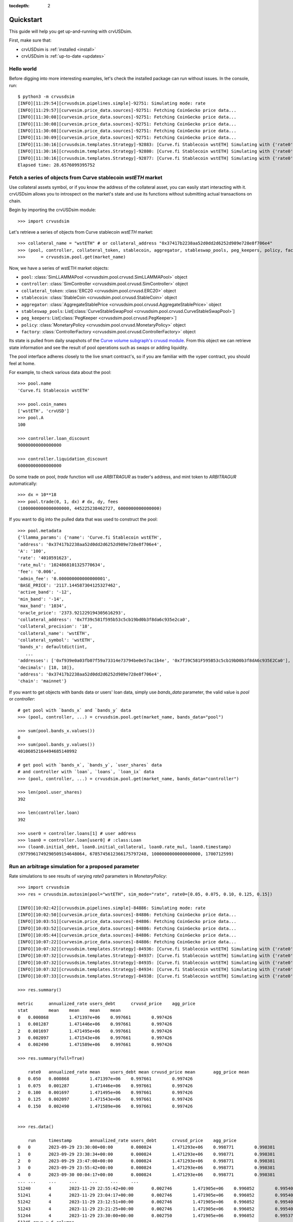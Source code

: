 .. role:: python(code)
   :language: python

:tocdepth: 2

.. _quickstart:

Quickstart
==========

This guide will help you get up-and-running with crvUSDsim.

First, make sure that:

* crvUSDsim is :ref:`installed <install>`
* crvUSDsim is :ref:`up-to-date <updates>`


Hello world
------------

Before digging into more interesting examples, let's check the installed package can
run without issues.  In the console, run::

    $ python3 -m crvusdsim
    [INFO][11:29:54][crvusdsim.pipelines.simple]-92751: Simulating mode: rate
    [INFO][11:29:57][curvesim.price_data.sources]-92751: Fetching CoinGecko price data...
    [INFO][11:30:08][curvesim.price_data.sources]-92751: Fetching CoinGecko price data...
    [INFO][11:30:08][curvesim.price_data.sources]-92751: Fetching CoinGecko price data...
    [INFO][11:30:08][curvesim.price_data.sources]-92751: Fetching CoinGecko price data...
    [INFO][11:30:09][curvesim.price_data.sources]-92751: Fetching CoinGecko price data...
    [INFO][11:30:16][crvusdsim.templates.Strategy]-92883: [Curve.fi Stablecoin wstETH] Simulating with {'rate0': 0.15}
    [INFO][11:30:16][crvusdsim.templates.Strategy]-92880: [Curve.fi Stablecoin wstETH] Simulating with {'rate0': 0.1}
    [INFO][11:30:16][crvusdsim.templates.Strategy]-92877: [Curve.fi Stablecoin wstETH] Simulating with {'rate0': 0.05}
    Elapsed time: 28.6576099395752


Fetch a series of objects from Curve stablecoin `wstETH` market
----------------------------------------------------------------

Use collateral assets symbol, or if you know the address of the collateral asset, you can easily start
interacting with it. crvUSDsim allows you to introspect on the market's state and use its
functions without submitting actual transactions on chain.

Begin by importing the crvUSDsim module::

   >>> import crvusdsim

Let's retrieve a series of objects from Curve stablecoin `wstETH` market::

   >>> collateral_name = "wstETH" # or collateral_address "0x37417b2238aa52d0dd2d6252d989e728e8f706e4"
   >>> (pool, controller, collateral_token, stablecoin, aggregator, stableswap_pools, peg_keepers, policy, factory) 
   >>>      = crvusdsim.pool.get(market_name)

Now, we have a series of wstETH market objects:

- ``pool``: :class:`SimLLAMMAPool <crvusdsim.pool.crvusd.SimLLAMMAPool>` object
- ``controller``: :class:`SimController <crvusdsim.pool.crvusd.SimController>` object
- ``collateral_token``: :class:`ERC20 <crvusdsim.pool.crvusd.ERC20>` object
- ``stablecoin``: :class:`StableCoin <crvusdsim.pool.crvusd.StableCoin>` object
- ``aggregator``: :class:`AggregateStablePrice <crvusdsim.pool.crvusd.AggregateStablePrice>` object
- ``stableswap_pools``: List[:class:`CurveStableSwapPool <crvusdsim.pool.crvusd.CurveStableSwapPool>`]
- ``peg_keepers``: List[:class:`PegKeeper <crvusdsim.pool.crvusd.PegKeeper>`]
- ``policy``: :class:`MonetaryPolicy <crvusdsim.pool.crvusd.MonetaryPolicy>` object
- ``factory``: :class:`ControllerFactory <crvusdsim.pool.crvusd.ControllerFactory>` object

Its state is pulled from daily snapshots of the `Curve volume subgraph's crvusd module <https://github.com/curvefi/volume-subgraphs/tree/main/subgraphs/crvusd>`_.
From this object we can retrieve state information and see the result of pool 
operations such as swaps or adding liquidity.

The pool interface adheres closely to the live smart contract's, so if you are familiar
with the vyper contract, you should feel at home.

For example, to check various data about the pool::

   >>> pool.name
   'Curve.fi Stablecoin wstETH'
   
   >>> pool.coin_names
   ['wstETH', 'crvUSD']
   >>> pool.A
   100

   >>> controller.loan_discount
   90000000000000000

   >>> controller.liquidation_discount
   60000000000000000
   

Do some trade on pool, `trade` function will use `ARBITRAGUR` as trader's address, 
and mint token to `ARBITRAGUR` automatically::

   >>> dx = 10**18
   >>> pool.trade(0, 1, dx) # dx, dy, fees
   (1000000000000000000, 445225238462727, 6000000000000000)


If you want to dig into the pulled data that was used to construct the pool::

   >>> pool.metadata
   {'llamma_params': {'name': 'Curve.fi Stablecoin wstETH',
   'address': '0x37417b2238aa52d0dd2d6252d989e728e8f706e4',
   'A': '100',
   'rate': '4010591623',
   'rate_mul': '1024868101325770634',
   'fee': '0.006',
   'admin_fee': '0.000000000000000001',
   'BASE_PRICE': '2117.144587304125327462',
   'active_band': '-12',
   'min_band': '-14',
   'max_band': '1034',
   'oracle_price': '2373.921229194305616293',
   'collateral_address': '0x7f39c581f595b53c5cb19bd0b3f8da6c935e2ca0',
   'collateral_precision': '18',
   'collateral_name': 'wstETH',
   'collateral_symbol': 'wstETH',
   'bands_x': defaultdict(int,
      ...
   'addresses': ['0xf939e0a03fb07f59a73314e73794be0e57ac1b4e', '0x7f39C581F595B53c5cb19bD0b3f8dA6c935E2Ca0'],
   'decimals': [18, 18]},
   'address': '0x37417b2238aa52d0dd2d6252d989e728e8f706e4',
   'chain': 'mainnet'}


If you want to get objects with bands data or users' loan data, simply use `bands_data` parameter, 
the valid value is `pool` or `controller`::

   # get pool with `bands_x` and `bands_y` data
   >>> (pool, controller, ...) = crvusdsim.pool.get(market_name, bands_data="pool")

   >>> sum(pool.bands_x.values())
   0
   >>> sum(pool.bands_y.values())
   40106052164494685140992

   # get pool with `bands_x`, `bands_y`, `user_shares` data
   # and controller with `loan`, `loans`, `loan_ix` data
   >>> (pool, controller, ...) = crvusdsim.pool.get(market_name, bands_data="controller")

   >>> len(pool.user_shares)
   392

   >>> len(controller.loan)
   392

   >>> user0 = controller.loans[1] # user address
   >>> loan0 = controller.loan[user0] # :class:Loan
   >>> (loan0.initial_debt, loan0.initial_collateral, loan0.rate_mul, loan0.timestamp)
   (9779961749290509154648064, 6785745612366175797248, 1000000000000000000, 1700712599)




Run an arbitrage simulation for a proposed parameter
----------------------------------------------------


Rate simulations to see results of varying `rate0` parameters in `MonetaryPolicy`::

    >>> import crvusdsim
    >>> res = crvusdsim.autosim(pool="wstETH", sim_mode="rate", rate0=[0.05, 0.075, 0.10, 0.125, 0.15])

    [INFO][10:02:42][crvusdsim.pipelines.simple]-84886: Simulating mode: rate
    [INFO][10:02:50][curvesim.price_data.sources]-84886: Fetching CoinGecko price data...
    [INFO][10:03:51][curvesim.price_data.sources]-84886: Fetching CoinGecko price data...
    [INFO][10:03:52][curvesim.price_data.sources]-84886: Fetching CoinGecko price data...
    [INFO][10:05:44][curvesim.price_data.sources]-84886: Fetching CoinGecko price data...
    [INFO][10:07:22][curvesim.price_data.sources]-84886: Fetching CoinGecko price data...
    [INFO][10:07:32][crvusdsim.templates.Strategy]-84936: [Curve.fi Stablecoin wstETH] Simulating with {'rate0': 0.05}
    [INFO][10:07:32][crvusdsim.templates.Strategy]-84937: [Curve.fi Stablecoin wstETH] Simulating with {'rate0': 0.125}
    [INFO][10:07:32][crvusdsim.templates.Strategy]-84935: [Curve.fi Stablecoin wstETH] Simulating with {'rate0': 0.075}
    [INFO][10:07:32][crvusdsim.templates.Strategy]-84934: [Curve.fi Stablecoin wstETH] Simulating with {'rate0': 0.1}
    [INFO][10:07:33][crvusdsim.templates.Strategy]-84938: [Curve.fi Stablecoin wstETH] Simulating with {'rate0': 0.15}

    >>> res.summary()

    metric	annualized_rate	users_debt	crvusd_price	agg_price
    stat	mean	mean	mean	mean
    0	0.000868	1.471397e+06	0.997661	0.997426
    1	0.001287	1.471446e+06	0.997661	0.997426
    2	0.001697	1.471495e+06	0.997661	0.997426
    3	0.002097	1.471543e+06	0.997661	0.997426
    4	0.002490	1.471589e+06	0.997661	0.997426

    >>> res.summary(full=True)

    	rate0	annualized_rate mean	users_debt mean	crvusd_price mean	agg_price mean
    0	0.050	0.000868	1.471397e+06	0.997661	0.997426
    1	0.075	0.001287	1.471446e+06	0.997661	0.997426
    2	0.100	0.001697	1.471495e+06	0.997661	0.997426
    3	0.125	0.002097	1.471543e+06	0.997661	0.997426
    4	0.150	0.002490	1.471589e+06	0.997661	0.997426


    >>> res.data()

    	run	timestamp	annualized_rate	users_debt	crvusd_price	agg_price
    0	0	2023-09-29 23:30:00+00:00	0.000824	1.471293e+06	0.998771	0.998381
    1	0	2023-09-29 23:38:34+00:00	0.000824	1.471293e+06	0.998771	0.998381
    2	0	2023-09-29 23:47:08+00:00	0.000824	1.471293e+06	0.998771	0.998381
    3	0	2023-09-29 23:55:42+00:00	0.000824	1.471293e+06	0.998771	0.998381
    4	0	2023-09-30 00:04:17+00:00	0.000824	1.471293e+06	0.998771	0.998381
    ...	...	...	...	...	...	...
    51240	4	2023-11-29 22:55:42+00:00	0.002746	1.471905e+06	0.996052	0.995404
    51241	4	2023-11-29 23:04:17+00:00	0.002746	1.471905e+06	0.996052	0.995404
    51242	4	2023-11-29 23:12:51+00:00	0.002746	1.471905e+06	0.996052	0.995404
    51243	4	2023-11-29 23:21:25+00:00	0.002746	1.471905e+06	0.996052	0.995404
    51244	4	2023-11-29 23:30:00+00:00	0.002750	1.471905e+06	0.996052	0.995373
    51245 rows x 6 columns

    >>> res.data(full=True)

    	rate0	run	timestamp	annualized_rate	users_debt	crvusd_price	agg_price
    0	0.05	0	2023-09-29 23:30:00+00:00	0.000824	1.471293e+06	0.998771	0.998381
    1	0.05	0	2023-09-29 23:38:34+00:00	0.000824	1.471293e+06	0.998771	0.998381
    2	0.05	0	2023-09-29 23:47:08+00:00	0.000824	1.471293e+06	0.998771	0.998381
    3	0.05	0	2023-09-29 23:55:42+00:00	0.000824	1.471293e+06	0.998771	0.998381
    4	0.05	0	2023-09-30 00:04:17+00:00	0.000824	1.471293e+06	0.998771	0.998381
    ...	...	...	...	...	...	...	...
    51240	0.15	4	2023-11-29 22:55:42+00:00	0.002746	1.471905e+06	0.996052	0.995404
    51241	0.15	4	2023-11-29 23:04:17+00:00	0.002746	1.471905e+06	0.996052	0.995404
    51242	0.15	4	2023-11-29 23:12:51+00:00	0.002746	1.471905e+06	0.996052	0.995404
    51243	0.15	4	2023-11-29 23:21:25+00:00	0.002746	1.471905e+06	0.996052	0.995404
    51244	0.15	4	2023-11-29 23:30:00+00:00	0.002750	1.471905e+06	0.996052	0.995373
    51245 rows x 7 columns


Tuning a pool parameter, such as the amplification coefficient ``A``.::

    >>> import crvusdsim
    >>> market_name = "wstETH"
    >>> res = crvusdsim.autosim(pool="wstETH", sim_mode="pool", A=100)
    [INFO][14:57:58][crvusdsim.pipelines.simple]-82656: Simulating mode: pool
    [INFO][14:58:00][curvesim.price_data.sources]-82656: Fetching CoinGecko price data...
    [INFO][14:58:05][crvusdsim.templates.Strategy]-82730: [Curve.fi Stablecoin wstETH] Simulating with {'A': 100}


Likely you will want to see the impact over a range of ``A`` values.  The ``A`` and ``fee`` parameters 
will accept either a integer or iterables of integers; note ``fee`` values are in units of basis points 
multiplied by 10**18.::
    
    >>> res = crvusdsim.autosim(pool="wstETH", sim_mode="pool", A=[50, 60, 80, 100], fee=[6 * 10**15, 10 * 10**15])

    [INFO][11:08:46][crvusdsim.pipelines.simple]-33804: Simulating mode: pool
    [INFO][11:09:10][curvesim.price_data.sources]-33804: Fetching CoinGecko price data...
    [INFO][11:09:44][crvusdsim.templates.Strategy]-33869: [Curve.fi Stablecoin wstETH] Simulating with {'A': 50, 'fee': 6000000000000000}
    [INFO][11:09:44][crvusdsim.templates.Strategy]-33870: [Curve.fi Stablecoin wstETH] Simulating with {'A': 50, 'fee': 10000000000000000}
    [INFO][11:09:44][crvusdsim.templates.Strategy]-33876: [Curve.fi Stablecoin wstETH] Simulating with {'A': 60, 'fee': 10000000000000000}
    [INFO][11:09:44][crvusdsim.templates.Strategy]-33875: [Curve.fi Stablecoin wstETH] Simulating with {'A': 100, 'fee': 6000000000000000}
    [INFO][11:09:44][crvusdsim.templates.Strategy]-33873: [Curve.fi Stablecoin wstETH] Simulating with {'A': 80, 'fee': 6000000000000000}
    [INFO][11:09:44][crvusdsim.templates.Strategy]-33871: [Curve.fi Stablecoin wstETH] Simulating with {'A': 60, 'fee': 6000000000000000}
    [INFO][11:09:44][crvusdsim.templates.Strategy]-33872: [Curve.fi Stablecoin wstETH] Simulating with {'A': 80, 'fee': 10000000000000000}
    [INFO][11:09:45][crvusdsim.templates.Strategy]-33874: [Curve.fi Stablecoin wstETH] Simulating with {'A': 100, 'fee': 10000000000000000}

    >>> res.summary()

    metric	pool_value	loss_value	pool_volume	arb_profit	pool_fees
    stat	annualized_returns	annualized_arb_profits	sum	sum	sum
    0	0.569850	0.031372	5.521713e+09	1.017937e+07	7.298168e+07
    1	0.533898	0.025810	4.358760e+09	8.319915e+06	9.826156e+07
    2	0.573620	0.029282	5.347932e+09	9.473498e+06	7.089184e+07
    3	0.553401	0.022987	3.987458e+09	7.478085e+06	9.083868e+07
    4	0.571523	0.029660	5.389022e+09	9.611733e+06	7.140822e+07
    5	0.529070	0.027319	4.241904e+09	8.805979e+06	9.597500e+07
    6	0.569426	0.030513	5.393248e+09	9.903716e+06	7.147705e+07
    7	0.554593	0.022389	4.017923e+09	7.283106e+06	9.152026e+07

    >>> res.summary(full=True)

    	A	Fee	pool_value annualized_returns	loss_value annualized_arb_profits	pool_volume sum	arb_profit sum	pool_fees sum
    0	50	0.006	0.569850	0.031372	5.521713e+09	1.017937e+07	7.298168e+07
    1	50	0.010	0.533898	0.025810	4.358760e+09	8.319915e+06	9.826156e+07
    2	60	0.006	0.573620	0.029282	5.347932e+09	9.473498e+06	7.089184e+07
    3	60	0.010	0.553401	0.022987	3.987458e+09	7.478085e+06	9.083868e+07
    4	80	0.006	0.571523	0.029660	5.389022e+09	9.611733e+06	7.140822e+07
    5	80	0.010	0.529070	0.027319	4.241904e+09	8.805979e+06	9.597500e+07
    6	100	0.006	0.569426	0.030513	5.393248e+09	9.903716e+06	7.147705e+07
    7	100	0.010	0.554593	0.022389	4.017923e+09	7.283106e+06	9.152026e+07

    >>> res.data()

    	run	timestamp	pool_value	loss_value	pool_volume	arb_profit	pool_fees
    0	0	2023-09-29 23:30:00+00:00	1.879406e+09	0.000000	0.0	0.0	0.0
    1	0	2023-09-29 23:38:34+00:00	1.879531e+09	0.000000	0.0	0.0	0.0
    2	0	2023-09-29 23:47:08+00:00	1.879656e+09	0.000000	0.0	0.0	0.0
    3	0	2023-09-29 23:55:42+00:00	1.879781e+09	0.000000	0.0	0.0	0.0
    4	0	2023-09-30 00:04:17+00:00	1.879906e+09	0.000000	0.0	0.0	0.0
    ...	...	...	...	...	...	...	...
    81987	7	2023-11-29 22:55:42+00:00	2.034973e+09	0.003707	0.0	0.0	0.0
    81988	7	2023-11-29 23:04:17+00:00	2.034973e+09	0.003707	0.0	0.0	0.0
    81989	7	2023-11-29 23:12:51+00:00	2.034973e+09	0.003707	0.0	0.0	0.0
    81990	7	2023-11-29 23:21:25+00:00	2.034973e+09	0.003707	0.0	0.0	0.0
    81991	7	2023-11-29 23:30:00+00:00	2.034973e+09	0.003707	0.0	0.0	0.0
    81992 rows × 7 columns

    >>> res.data(full=True)

		A	Fee	run	timestamp	pool_value	loss_value	pool_volume	arb_profit	pool_fees
    0	50	0.006	0	2023-09-29 23:30:00+00:00	1.879406e+09	0.000000	0.0	0.0	0.0
    1	50	0.006	0	2023-09-29 23:38:34+00:00	1.879531e+09	0.000000	0.0	0.0	0.0
    2	50	0.006	0	2023-09-29 23:47:08+00:00	1.879656e+09	0.000000	0.0	0.0	0.0
    3	50	0.006	0	2023-09-29 23:55:42+00:00	1.879781e+09	0.000000	0.0	0.0	0.0
    4	50	0.006	0	2023-09-30 00:04:17+00:00	1.879906e+09	0.000000	0.0	0.0	0.0
    ...	...	...	...	...	...	...	...	...	...
    81987	100	0.010	7	2023-11-29 22:55:42+00:00	2.034973e+09	0.003707	0.0	0.0	0.0
    81988	100	0.010	7	2023-11-29 23:04:17+00:00	2.034973e+09	0.003707	0.0	0.0	0.0
    81989	100	0.010	7	2023-11-29 23:12:51+00:00	2.034973e+09	0.003707	0.0	0.0	0.0
    81990	100	0.010	7	2023-11-29 23:21:25+00:00	2.034973e+09	0.003707	0.0	0.0	0.0
    81991	100	0.010	7	2023-11-29 23:30:00+00:00	2.034973e+09	0.003707	0.0	0.0	0.0
    81992 rows x 9 columns



To simlate controller's parameters, such as ``loan_discount`` and ``liquidation_discount``, use ``sim_mode="controller"``::

    >>> res = crvusdsim.autosim(pool="wstETH", sim_mode="controller",
    >>>    loan_discount=[int(0.07 * 10**18), int(0.08 * 10**18), int(0.09 * 10**18), int(0.10 * 10**18)],
    >>>    liquidation_discount=[int(0.04 * 10**18), int(0.06 * 10**18)])

    [INFO][14:56:36][crvusdsim.pipelines.simple]-7441: Simulating mode: controller
    [INFO][14:56:36][curvesim.price_data.sources]-7441: Fetching CoinGecko price data...
    [INFO][14:57:15][crvusdsim.templates.Strategy]-41713: [Curve.fi Stablecoin wstETH] Simulating with {'loan_discount': 80000000000000000, 'liquidation_discount': 60000000000000000}
    [INFO][14:57:16][crvusdsim.templates.Strategy]-41710: [Curve.fi Stablecoin wstETH] Simulating with {'loan_discount': 70000000000000008, 'liquidation_discount': 40000000000000000}
    [INFO][14:57:16][crvusdsim.templates.Strategy]-41712: [Curve.fi Stablecoin wstETH] Simulating with {'loan_discount': 80000000000000000, 'liquidation_discount': 40000000000000000}
    [INFO][14:57:16][crvusdsim.templates.Strategy]-41714: [Curve.fi Stablecoin wstETH] Simulating with {'loan_discount': 90000000000000000, 'liquidation_discount': 40000000000000000}
    [INFO][14:57:16][crvusdsim.templates.Strategy]-41711: [Curve.fi Stablecoin wstETH] Simulating with {'loan_discount': 70000000000000008, 'liquidation_discount': 60000000000000000}
    [INFO][14:57:16][crvusdsim.templates.Strategy]-41716: [Curve.fi Stablecoin wstETH] Simulating with {'loan_discount': 90000000000000000, 'liquidation_discount': 60000000000000000}
    [INFO][14:57:16][crvusdsim.templates.Strategy]-41717: [Curve.fi Stablecoin wstETH] Simulating with {'loan_discount': 100000000000000000, 'liquidation_discount': 60000000000000000}
    [INFO][14:57:16][crvusdsim.templates.Strategy]-41715: [Curve.fi Stablecoin wstETH] Simulating with {'loan_discount': 100000000000000000, 'liquidation_discount': 40000000000000000}

    >>> res.summary()
    
    metric	averange_user_health	liquidations_count	liquidation_volume
    stat	mean	max	sum
    0	0.017705	14.0	1.835876e+10
    1	0.003404	20.0	1.097029e+11
    2	0.028522	0.0	0.000000e+00
    3	0.009494	20.0	6.023163e+10
    4	0.039849	0.0	0.000000e+00
    5	0.018384	14.0	1.510470e+10
    6	0.051448	0.0	0.000000e+00
    7	0.029543	0.0	0.000000e+00

    >>> res.summary(full=True)

        loan_discount	liquidation_discount	averange_user_health mean	liquidations_count max	liquidation_volume sum
    0	0.07	0.04	0.017705	14.0	1.835876e+10
    1	0.07	0.06	0.003404	20.0	1.097029e+11
    2	0.08	0.04	0.028522	0.0	0.000000e+00
    3	0.08	0.06	0.009494	20.0	6.023163e+10
    4	0.09	0.04	0.039849	0.0	0.000000e+00
    5	0.09	0.06	0.018384	14.0	1.510470e+10
    6	0.10	0.04	0.051448	0.0	0.000000e+00
    7	0.10	0.06	0.029543	0.0	0.000000e+00

    >>> res.data()

    	run	timestamp	averange_user_health	liquidations_count	liquidation_volume
    0	0	2023-09-29 23:30:00+00:00	0.036510	0.0	0.0
    1	0	2023-09-29 23:38:34+00:00	0.036509	0.0	0.0
    2	0	2023-09-29 23:47:08+00:00	0.036507	0.0	0.0
    3	0	2023-09-29 23:55:42+00:00	0.036504	0.0	0.0
    4	0	2023-09-30 00:04:17+00:00	0.036500	0.0	0.0
    ...	...	...	...	...	...
    81987	7	2023-11-29 22:55:42+00:00	0.009380	0.0	0.0
    81988	7	2023-11-29 23:04:17+00:00	0.009379	0.0	0.0
    81989	7	2023-11-29 23:12:51+00:00	0.009379	0.0	0.0
    81990	7	2023-11-29 23:21:25+00:00	0.009379	0.0	0.0
    81991	7	2023-11-29 23:30:00+00:00	0.009378	0.0	0.0
    81992 rows × 5 columns

    >>> res.data(full=True)

        loan_discount	liquidation_discount	run	timestamp	averange_user_health	liquidations_count	liquidation_volume
    0	0.09	0.04	0	2023-09-29 23:30:00+00:00	0.059287	0.0	0.0
    1	0.09	0.04	0	2023-09-29 23:38:34+00:00	0.059286	0.0	0.0
    2	0.09	0.04	0	2023-09-29 23:47:08+00:00	0.059284	0.0	0.0
    3	0.09	0.04	0	2023-09-29 23:55:42+00:00	0.059281	0.0	0.0
    4	0.09	0.04	0	2023-09-30 00:04:17+00:00	0.059277	0.0	0.0
    ...	...	...	...	...	...	...	...
    81987	0.12	0.06	7	2023-11-29 22:55:42+00:00	0.032402	0.0	0.0
    81988	0.12	0.06	7	2023-11-29 23:04:17+00:00	0.032401	0.0	0.0
    81989	0.12	0.06	7	2023-11-29 23:12:51+00:00	0.032401	0.0	0.0
    81990	0.12	0.06	7	2023-11-29 23:21:25+00:00	0.032400	0.0	0.0
    81991	0.12	0.06	7	2023-11-29 23:30:00+00:00	0.032400	0.0	0.0
    81992 rows × 7 columns



To simlate ``create_loan`` with different ``N`` parameters, use ``sim_mode="N"``::

    >>> res = crvusdsim.autosim(pool="wstETH", sim_mode="N", N=[4, 6, 8, 10, 20, 40, 50])

    [INFO][17:17:50][crvusdsim.pipelines.simple]-91016: Simulating mode: N
    [INFO][17:17:53][curvesim.price_data.sources]-91016: Fetching CoinGecko price data...
    [INFO][17:17:59][crvusdsim.templates.Strategy]-91351: [Curve.fi Stablecoin wstETH] Simulating with {'N': 8}
    [INFO][17:18:01][crvusdsim.templates.Strategy]-91354: [Curve.fi Stablecoin wstETH] Simulating with {'N': 40}
    [INFO][17:18:01][crvusdsim.templates.Strategy]-91349: [Curve.fi Stablecoin wstETH] Simulating with {'N': 4}
    [INFO][17:18:01][crvusdsim.templates.Strategy]-91355: [Curve.fi Stablecoin wstETH] Simulating with {'N': 50}
    [INFO][17:18:01][crvusdsim.templates.Strategy]-91352: [Curve.fi Stablecoin wstETH] Simulating with {'N': 10}
    [INFO][17:18:01][crvusdsim.templates.Strategy]-91353: [Curve.fi Stablecoin wstETH] Simulating with {'N': 20}
    [INFO][17:18:01][crvusdsim.templates.Strategy]-91350: [Curve.fi Stablecoin wstETH] Simulating with {'N': 6}

    >>> res.summary()

    metric	user_value
    stat	annualized_returns
    0	-0.141162
    1	-0.117919
    2	-0.095305
    3	-0.079963
    4	-0.068872
    5	-0.060482
    6	-0.053912
    7	-0.048629

    >>> res.summary(full=True)

    N	user_value annualized_returns
    0	6	-0.141162
    1	8	-0.117919
    2	10	-0.095305
    3	12	-0.079963
    4	14	-0.068872
    5	16	-0.060482
    6	18	-0.053912
    7	20	-0.048629

    >>> res.data()

    	run	timestamp	user_value
    0	0	2023-09-29 23:30:00+00:00	1.000000
    1	0	2023-09-29 23:38:34+00:00	1.000000
    2	0	2023-09-29 23:47:08+00:00	1.000000
    3	0	2023-09-29 23:55:42+00:00	1.000000
    4	0	2023-09-30 00:04:17+00:00	1.000000
    ...	...	...	...
    81987	7	2023-11-29 22:55:42+00:00	0.991699
    81988	7	2023-11-29 23:04:17+00:00	0.991699
    81989	7	2023-11-29 23:12:51+00:00	0.991699
    81990	7	2023-11-29 23:21:25+00:00	0.991699
    81991	7	2023-11-29 23:30:00+00:00	0.991699
    81992 rows x 3 columns

    >>> res.data(full=True)

    	N	run	timestamp	user_value
    0	6	0	2023-09-29 23:30:00+00:00	1.000000
    1	6	0	2023-09-29 23:38:34+00:00	1.000000
    2	6	0	2023-09-29 23:47:08+00:00	1.000000
    3	6	0	2023-09-29 23:55:42+00:00	1.000000
    4	6	0	2023-09-30 00:04:17+00:00	1.000000
    ...	...	...	...	...
    81987	20	7	2023-11-29 22:55:42+00:00	0.991699
    81988	20	7	2023-11-29 23:04:17+00:00	0.991699
    81989	20	7	2023-11-29 23:12:51+00:00	0.991699
    81990	20	7	2023-11-29 23:21:25+00:00	0.991699
    81991	20	7	2023-11-29 23:30:00+00:00	0.991699
    81992 rows x 4 columns


Results
-------

The simulation returns a SimResults object (here, ``res``) that can plot simulation metrics or return them as DataFrames.

Plotting
^^^^^^^^

The ``plot()`` method is used to generate and/or save plots::

    #Plot results using Altair
    >>> res.plot() 

    #Save plot results as results_pool.html
    >>> res.plot(save_as="results_pool.html")

Screenshots of resulting plots (truncated):
^^^^^^^^^^^^^^^^^^^^^^^^^^^^^^^^^^^^^^^^^^^

``sim_mode="rate"``

.. image:: images/rate_plot_summary_screenshot.png
  :width: 700
  :alt: Summary statistics

.. image:: images/rate_plot_timeseries_screenshot.png
  :width: 700
  :alt: Timeseries data

``sim_mode="pool"``

.. image:: images/pool_plot_summary_screenshot.png
  :width: 700
  :alt: Summary statistics

.. image:: images/pool_plot_timeseries_screenshot.png
  :width: 700
  :alt: Timeseries data

``sim_mode="controller"``

.. image:: images/controller_plot_summary_screenshot.png
  :width: 700
  :alt: Summary statistics

.. image:: images/controller_plot_timeseries_screenshot.png
  :width: 700
  :alt: Timeseries data

``sim_mode="N"``

.. image:: images/N_plot_summary_screenshot.png
  :width: 350
  :alt: Summary statistics

.. image:: images/N_plot_timeseries_screenshot.png
  :width: 350
  :alt: Timeseries data

Metrics
^^^^^^^

The ``summary`` method returns metrics summarizing each simulation run::

    >>> res.summary()
    metric	pool_value	arb_profits_percent	pool_volume	arb_profit	pool_fees
    stat	annualized_returns	annualized_arb_profits	sum	sum	sum
    0	0.738073	-0.028339	4.828494e+09	8.927715e+06	6.569253e+07
    1	0.710731	-0.024171	3.570275e+09	7.637157e+06	8.394951e+07
    2	0.750342	-0.028429	4.862393e+09	9.030913e+06	6.623314e+07
    3	0.739814	-0.021498	3.466717e+09	6.850344e+06	8.196935e+07
    4	0.742118	-0.029061	4.860781e+09	9.280159e+06	6.617865e+07
    5	0.727234	-0.023468	3.487223e+09	7.472891e+06	8.250836e+07
    6	0.734865	-0.029247	4.905499e+09	9.297305e+06	6.660625e+07
    7	0.731708	-0.021982	3.404420e+09	7.003415e+06	8.079451e+07


To include the parameters used in each run, use the ``full`` argument::

    >>> res.summary(full=True)
    	A	Fee	pool_value annualized_returns	arb_profits_percent annualized_arb_profits	pool_volume sum	arb_profit sum	pool_fees sum
    0	50	0.006	0.738073	-0.028339	4.828494e+09	8.927715e+06	6.569253e+07
    1	50	0.010	0.710731	-0.024171	3.570275e+09	7.637157e+06	8.394951e+07
    2	60	0.006	0.750342	-0.028429	4.862393e+09	9.030913e+06	6.623314e+07
    3	60	0.010	0.739814	-0.021498	3.466717e+09	6.850344e+06	8.196935e+07
    4	80	0.006	0.742118	-0.029061	4.860781e+09	9.280159e+06	6.617865e+07
    5	80	0.010	0.727234	-0.023468	3.487223e+09	7.472891e+06	8.250836e+07
    6	100	0.006	0.734865	-0.029247	4.905499e+09	9.297305e+06	6.660625e+07
    7	100	0.010	0.731708	-0.021982	3.404420e+09	7.003415e+06	8.079451e+07


The ``data`` method returns metrics recorded at each timestamp of each run::

    >>> res.data()
     	run	timestamp	pool_value	arb_profits_percent	pool_volume	arb_profit	pool_fees
    0	0	2023-09-26 23:30:00+00:00	1.783265e+09	0.000000	0.0	0.0	0.0
    1	0	2023-09-26 23:38:34+00:00	1.783349e+09	0.000000	0.0	0.0	0.0
    2	0	2023-09-26 23:47:08+00:00	1.783433e+09	0.000000	0.0	0.0	0.0
    3	0	2023-09-26 23:55:42+00:00	1.783518e+09	0.000000	0.0	0.0	0.0
    4	0	2023-09-27 00:04:17+00:00	1.783602e+09	0.000000	0.0	0.0	0.0
    ...	...	...	...	...	...	...	...
    81987	7	2023-11-26 22:55:42+00:00	1.970115e+09	-0.003708	0.0	0.0	0.0
    81988	7	2023-11-26 23:04:17+00:00	1.970115e+09	-0.003708	0.0	0.0	0.0
    81989	7	2023-11-26 23:12:51+00:00	1.970115e+09	-0.003708	0.0	0.0	0.0
    81990	7	2023-11-26 23:21:25+00:00	1.970115e+09	-0.003708	0.0	0.0	0.0
    81991	7	2023-11-26 23:30:00+00:00	1.970115e+09	-0.003708	0.0	0.0	0.0

    [81992 rows × 7 columns]

The data method also accepts the ``full`` argument. However, the output may be prohibitively large::

    >>> res.data(full=True)
    	A	Fee	run	timestamp	pool_value	arb_profits_percent	pool_volume	arb_profit	pool_fees
    0	50	0.006	0	2023-09-26 23:30:00+00:00	1.783265e+09	0.000000	0.0	0.0	0.0
    1	50	0.006	0	2023-09-26 23:38:34+00:00	1.783349e+09	0.000000	0.0	0.0	0.0
    2	50	0.006	0	2023-09-26 23:47:08+00:00	1.783433e+09	0.000000	0.0	0.0	0.0
    3	50	0.006	0	2023-09-26 23:55:42+00:00	1.783518e+09	0.000000	0.0	0.0	0.0
    4	50	0.006	0	2023-09-27 00:04:17+00:00	1.783602e+09	0.000000	0.0	0.0	0.0
    ...	...	...	...	...	...	...	...	...	...
    81987	100	0.010	7	2023-11-26 22:55:42+00:00	1.970115e+09	-0.003708	0.0	0.0	0.0
    81988	100	0.010	7	2023-11-26 23:04:17+00:00	1.970115e+09	-0.003708	0.0	0.0	0.0
    81989	100	0.010	7	2023-11-26 23:12:51+00:00	1.970115e+09	-0.003708	0.0	0.0	0.0
    81990	100	0.010	7	2023-11-26 23:21:25+00:00	1.970115e+09	-0.003708	0.0	0.0	0.0
    81991	100	0.010	7	2023-11-26 23:30:00+00:00	1.970115e+09	-0.003708	0.0	0.0	0.0

    [81992 rows x 9 columns]



Fine-tuning the simulator
-------------------------
Other helpful parameters for :func:`.autosim` are:

    - ``src``: data source for prices and volumes.  Allowed values are:

      - **"coingecko"**: CoinGecko API (free); default
      - **"local"**: local data stored in the "data" folder

    - ``ncpu``: Number of cores to use.
    - ``days``: Number of days to fetch data for.
    - ``end_ts``: End timestamp in Unix time.
    - ``bands_strategy_class``: Strategy used to initialize liquidity in LLAMMA pool bands

      - 1: :class:`class::crvusdsim.pool_data.metadata.BandsStrategy`
      - 2: valid input: :class:`SimpleUsersBandsStrategy`, :class:`IinitYBandsStrategy`, :class:`UserLoansBandsStrategy`,
      - 3: or a custom strategy that inherits :class:`class::crvusdsim.pool_data.metadata.BandsStrategy`

    - ``prices_max_interval``: The maximum interval for pricing data. If the time interval between two 
        adjacent data exceeds this value, interpolation processing will be performed automatically.
    - ``profit_threshold``: Profit threshold for arbitrageurs, trades with profits below this value will not be executed


Tips
----

Pricing data
^^^^^^^^^^^^^

By default, crvUSDsim follows the pricing data module of curvesim, uses Coingecko pricing and volume data.
To replace the no longer available Nomics service, we expect to onboard another data provider and
also provide an option to load data files.


Note on CoinGecko Data
"""""""""""""""""""""""
Coingecko price/volume data is computed using all trading pairs for each coin, with volume summed across all pairs. 
Therefore, market volume taken from CoinGecko can be much higher than that of any specific trading pair used in a simulation. 
This issue is largely ameloriated by our volume limiting approach, with CoinGecko results typically mirroring results from 
pairwise data, but it should be noted that CoinGecko data may be less reliable than more granular data for certain simulations.


Parallel processing
^^^^^^^^^^^^^^^^^^^
By default, crvUSDsim will use the maximum number of cores available to run
simulations.  You can specify the exact number through the ``ncpu`` option.

For profiling the code, it is recommended to use ``ncpu=1``, as common
profilers (such as ``cProfile``) will not produce accurate results otherwise.



Errors and Exceptions
---------------------

All exceptions that crvUSDsim explicitly raises inherit from
:exc:`curvesim.exceptions.curvesimException`.


-----------------------

.. Ready for more? Check out the :ref:`advanced <advanced>` section.

